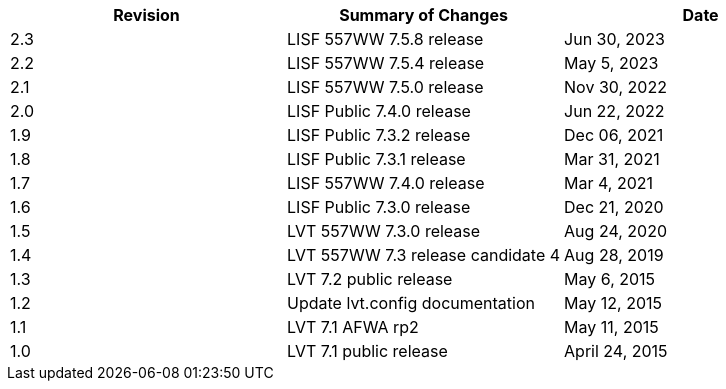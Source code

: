 
|===
| Revision | Summary of Changes              | Date

| 2.3      | LISF 557WW 7.5.8 release        | Jun 30, 2023
| 2.2      | LISF 557WW 7.5.4 release        | May 5, 2023
| 2.1      | LISF 557WW 7.5.0 release        | Nov 30, 2022
| 2.0      | LISF Public 7.4.0 release       | Jun 22, 2022
| 1.9      | LISF Public 7.3.2 release       | Dec 06, 2021
| 1.8      | LISF Public 7.3.1 release       | Mar 31, 2021
| 1.7      | LISF 557WW 7.4.0 release        | Mar 4, 2021
| 1.6      | LISF Public 7.3.0 release       | Dec 21, 2020
| 1.5      | LVT 557WW 7.3.0 release         | Aug 24, 2020
| 1.4      | LVT 557WW 7.3 release candidate 4 | Aug 28, 2019
| 1.3      | LVT 7.2 public release          | May 6, 2015
| 1.2      | Update lvt.config documentation | May 12, 2015
| 1.1      | LVT 7.1 AFWA rp2                | May 11, 2015
| 1.0      | LVT 7.1 public release          | April 24, 2015
|===

